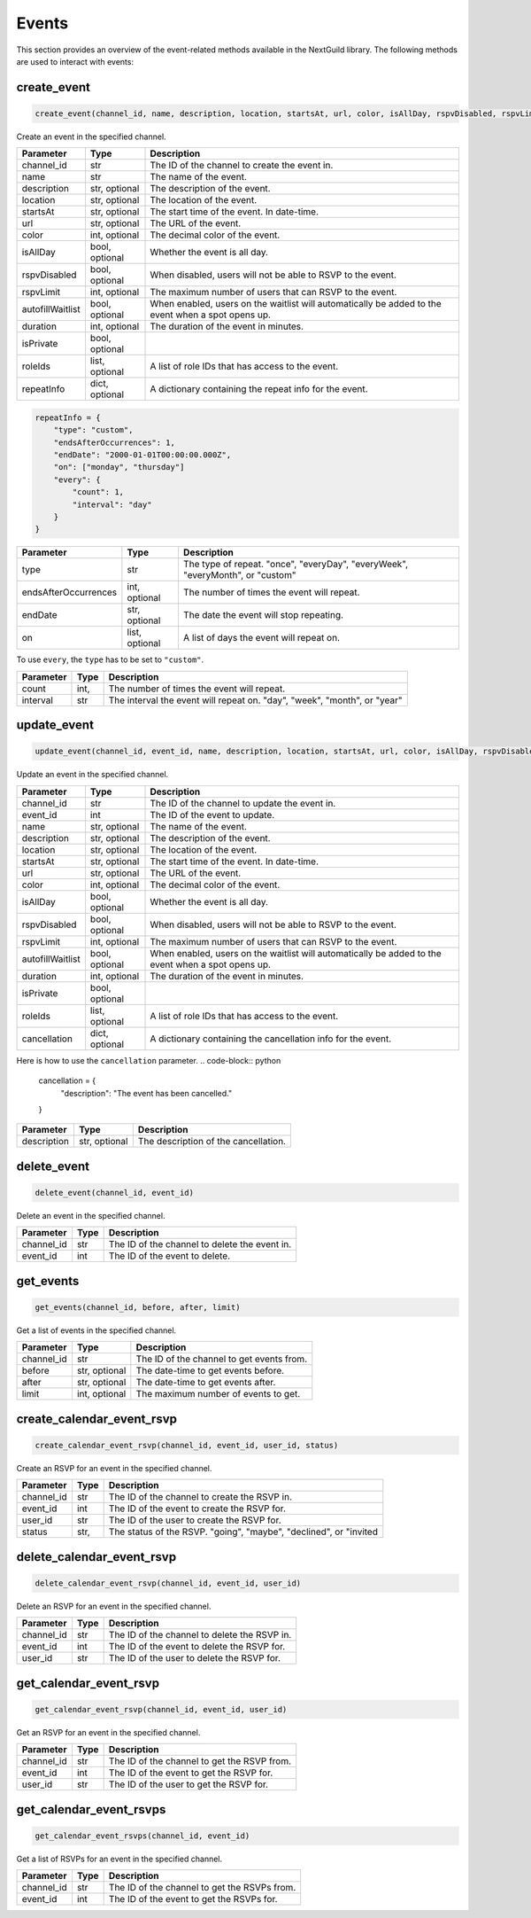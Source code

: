 Events
========

This section provides an overview of the event-related methods available in the NextGuild library. The following methods are used to interact with events:

create_event
-----------------

.. code-block:: python

    create_event(channel_id, name, description, location, startsAt, url, color, isAllDay, rspvDisabled, rspvLimit, autofillWaitlist, duration, isPrivate, roleIds, repeatInfo)

Create an event in the specified channel.

+-------------------+---------+--------------------------------------------+
| Parameter         | Type    | Description                                |
+===================+=========+============================================+
| channel_id        | str     | The ID of the channel to create the event  |
|                   |         | in.                                        |
+-------------------+---------+--------------------------------------------+
| name              | str     | The name of the event.                     |
+-------------------+---------+--------------------------------------------+
| description       | str,    | The description of the event.              |
|                   | optional|                                            |
+-------------------+---------+--------------------------------------------+
| location          | str,    | The location of the event.                 |
|                   | optional|                                            |
+-------------------+---------+--------------------------------------------+
| startsAt          | str,    | The start time of the event. In date-time. |
|                   | optional|                                            |
+-------------------+---------+--------------------------------------------+
| url               | str,    | The URL of the event.                      |
|                   | optional|                                            |
+-------------------+---------+--------------------------------------------+
| color             | int,    | The decimal color of the event.            |
|                   | optional|                                            |
+-------------------+---------+--------------------------------------------+
| isAllDay          | bool,   | Whether the event is all day.              |
|                   | optional|                                            |
+-------------------+---------+--------------------------------------------+
| rspvDisabled      | bool,   | When disabled, users will not be able      |
|                   | optional| to RSVP to the event.                      |
+-------------------+---------+--------------------------------------------+
| rspvLimit         | int,    | The maximum number of users that can RSVP  |
|                   | optional| to the event.                              |
+-------------------+---------+--------------------------------------------+
| autofillWaitlist  | bool,   | When enabled, users on the waitlist will   |
|                   | optional| automatically be added to the event when   |
|                   |         | a spot opens up.                           |
+-------------------+---------+--------------------------------------------+
| duration          | int,    | The duration of the event in minutes.      |
|                   | optional|                                            |
+-------------------+---------+--------------------------------------------+
| isPrivate         | bool,   |                                            |
|                   | optional|                                            |
+-------------------+---------+--------------------------------------------+
| roleIds           | list,   | A list of role IDs that has access to the  |
|                   | optional| event.                                     |
+-------------------+---------+--------------------------------------------+
| repeatInfo        | dict,   | A dictionary containing the repeat info    |
|                   | optional| for the event.                             |
+-------------------+---------+--------------------------------------------+

.. code-block:: python

    repeatInfo = {
        "type": "custom",
        "endsAfterOccurrences": 1,
        "endDate": "2000-01-01T00:00:00.000Z",
        "on": ["monday", "thursday"]
        "every": {
            "count": 1,
            "interval": "day"
        }
    }

+---------------------+---------+--------------------------------------------+
| Parameter           | Type    | Description                                |
+=====================+=========+============================================+
| type                | str     | The type of repeat.                        |
|                     |         | "once", "everyDay", "everyWeek",           |
|                     |         | "everyMonth", or "custom"                  |
+---------------------+---------+--------------------------------------------+
| endsAfterOccurrences| int,    | The number of times the event will repeat. |
|                     | optional|                                            |
+---------------------+---------+--------------------------------------------+
| endDate             | str,    | The date the event will stop repeating.    |
|                     | optional|                                            |
+---------------------+---------+--------------------------------------------+
| on                  | list,   | A list of days the event will repeat on.   |
|                     | optional|                                            |
+---------------------+---------+--------------------------------------------+	

To use ``every``, the ``type`` has to be set to ``"custom"``.

+---------------------+---------+--------------------------------------------+
| Parameter           | Type    | Description                                |
+=====================+=========+============================================+
| count               | int,    | The number of times the event will repeat. |
+---------------------+---------+--------------------------------------------+
| interval            | str     | The interval the event will repeat on.     |
|                     |         | "day", "week", "month", or "year"          |
+---------------------+---------+--------------------------------------------+

update_event
-----------------

.. code-block:: python

    update_event(channel_id, event_id, name, description, location, startsAt, url, color, isAllDay, rspvDisabled, rspvLimit, autofillWaitlist, duration, isPrivate, roleIds, cancellation)

Update an event in the specified channel.

+-------------------+---------+--------------------------------------------+
| Parameter         | Type    | Description                                |
+===================+=========+============================================+
| channel_id        | str     | The ID of the channel to update the event  |
|                   |         | in.                                        |
+-------------------+---------+--------------------------------------------+
| event_id          | int     | The ID of the event to update.             |
+-------------------+---------+--------------------------------------------+
| name              | str,    | The name of the event.                     |
|                   | optional|                                            |
+-------------------+---------+--------------------------------------------+
| description       | str,    | The description of the event.              |
|                   | optional|                                            |
+-------------------+---------+--------------------------------------------+
| location          | str,    | The location of the event.                 |
|                   | optional|                                            |
+-------------------+---------+--------------------------------------------+
| startsAt          | str,    | The start time of the event. In date-time. |
|                   | optional|                                            |
+-------------------+---------+--------------------------------------------+
| url               | str,    | The URL of the event.                      |
|                   | optional|                                            |
+-------------------+---------+--------------------------------------------+
| color             | int,    | The decimal color of the event.            |
|                   | optional|                                            |
+-------------------+---------+--------------------------------------------+
| isAllDay          | bool,   | Whether the event is all day.              |
|                   | optional|                                            |
+-------------------+---------+--------------------------------------------+
| rspvDisabled      | bool,   | When disabled, users will not be able      |
|                   | optional| to RSVP to the event.                      |
+-------------------+---------+--------------------------------------------+
| rspvLimit         | int,    | The maximum number of users that can RSVP  |
|                   | optional| to the event.                              |
+-------------------+---------+--------------------------------------------+
| autofillWaitlist  | bool,   | When enabled, users on the waitlist will   |
|                   | optional| automatically be added to the event when   |
|                   |         | a spot opens up.                           |
+-------------------+---------+--------------------------------------------+
| duration          | int,    | The duration of the event in minutes.      |
|                   | optional|                                            |
+-------------------+---------+--------------------------------------------+
| isPrivate         | bool,   |                                            |
|                   | optional|                                            |
+-------------------+---------+--------------------------------------------+
| roleIds           | list,   | A list of role IDs that has access to the  |
|                   | optional| event.                                     |
+-------------------+---------+--------------------------------------------+
| cancellation      | dict,   | A dictionary containing the cancellation   |
|                   | optional| info for the event.                        |
+-------------------+---------+--------------------------------------------+


Here is how to use the ``cancellation`` parameter.
.. code-block:: python

    cancellation = {
        "description": "The event has been cancelled."
    }

+-------------------+---------+--------------------------------------------+
| Parameter         | Type    | Description                                |
+===================+=========+============================================+
| description       | str,    | The description of the cancellation.       |
|                   | optional|                                            |
+-------------------+---------+--------------------------------------------+

delete_event
-----------------

.. code-block:: python

    delete_event(channel_id, event_id)

Delete an event in the specified channel.

+-------------------+---------+--------------------------------------------+
| Parameter         | Type    | Description                                |
+===================+=========+============================================+
| channel_id        | str     | The ID of the channel to delete the event  |
|                   |         | in.                                        |
+-------------------+---------+--------------------------------------------+
| event_id          | int     | The ID of the event to delete.             |
+-------------------+---------+--------------------------------------------+


get_events
-----------------

.. code-block:: python

    get_events(channel_id, before, after, limit)

Get a list of events in the specified channel.

+-------------------+---------+--------------------------------------------+
| Parameter         | Type    | Description                                |
+===================+=========+============================================+
| channel_id        | str     | The ID of the channel to get events from.  |
+-------------------+---------+--------------------------------------------+
| before            | str,    | The date-time to get events before.        |
|                   | optional|                                            |
+-------------------+---------+--------------------------------------------+
| after             | str,    | The date-time to get events after.         |
|                   | optional|                                            |
+-------------------+---------+--------------------------------------------+
| limit             | int,    | The maximum number of events to get.       |
|                   | optional|                                            |
+-------------------+---------+--------------------------------------------+

create_calendar_event_rsvp
-----------------

.. code-block:: python

    create_calendar_event_rsvp(channel_id, event_id, user_id, status)

Create an RSVP for an event in the specified channel.

+-------------------+---------+--------------------------------------------+
| Parameter         | Type    | Description                                |
+===================+=========+============================================+
| channel_id        | str     | The ID of the channel to create the RSVP   |
|                   |         | in.                                        |
+-------------------+---------+--------------------------------------------+
| event_id          | int     | The ID of the event to create the RSVP for.|
+-------------------+---------+--------------------------------------------+
| user_id           | str     | The ID of the user to create the RSVP for. |
+-------------------+---------+--------------------------------------------+
| status            | str,    | The status of the RSVP.                    |
|                   |         | "going", "maybe", "declined", or "invited  |
+-------------------+---------+--------------------------------------------+

delete_calendar_event_rsvp
-----------------

.. code-block:: python

    delete_calendar_event_rsvp(channel_id, event_id, user_id)

Delete an RSVP for an event in the specified channel.

+-------------------+---------+--------------------------------------------+
| Parameter         | Type    | Description                                |
+===================+=========+============================================+
| channel_id        | str     | The ID of the channel to delete the RSVP   |
|                   |         | in.                                        |
+-------------------+---------+--------------------------------------------+
| event_id          | int     | The ID of the event to delete the RSVP for.|
+-------------------+---------+--------------------------------------------+
| user_id           | str     | The ID of the user to delete the RSVP for. |
+-------------------+---------+--------------------------------------------+

get_calendar_event_rsvp
-----------------

.. code-block:: python

    get_calendar_event_rsvp(channel_id, event_id, user_id)

Get an RSVP for an event in the specified channel.

+-------------------+---------+--------------------------------------------+
| Parameter         | Type    | Description                                |
+===================+=========+============================================+
| channel_id        | str     | The ID of the channel to get the RSVP from.|
+-------------------+---------+--------------------------------------------+
| event_id          | int     | The ID of the event to get the RSVP for.   |
+-------------------+---------+--------------------------------------------+
| user_id           | str     | The ID of the user to get the RSVP for.    |
+-------------------+---------+--------------------------------------------+

get_calendar_event_rsvps
-----------------

.. code-block:: python

    get_calendar_event_rsvps(channel_id, event_id)

Get a list of RSVPs for an event in the specified channel.

+-------------------+---------+--------------------------------------------+
| Parameter         | Type    | Description                                |
+===================+=========+============================================+
| channel_id        | str     | The ID of the channel to get the RSVPs     |
|                   |         | from.                                      |
+-------------------+---------+--------------------------------------------+
| event_id          | int     | The ID of the event to get the RSVPs for.  |
+-------------------+---------+--------------------------------------------+